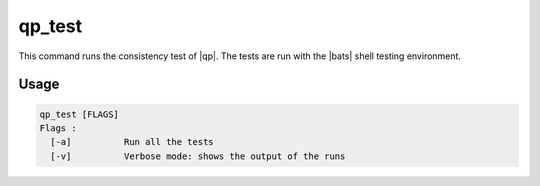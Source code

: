 .. _qp_test:

=======
qp_test
=======

This command runs the consistency test of |qp|. The tests are run with the |bats| shell testing environment.

Usage
-----

.. code:: bash

    qp_test [FLAGS] 
    Flags :
      [-a]          Run all the tests
      [-v]          Verbose mode: shows the output of the runs


.. option:: -a

   Runs all the tests. By default, run only the tests of the current
   directory, and the directories below.

.. option:: -v

   Verbose mode. Print the output of the running executions of |qp|.



